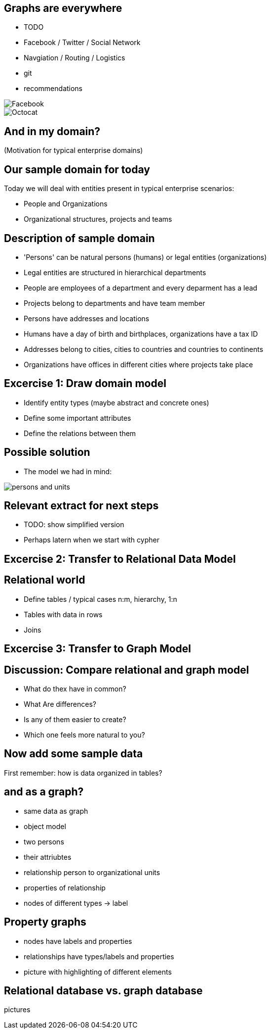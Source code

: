 == Graphs are everywhere
 
- TODO
- Facebook / Twitter / Social Network
- Navgiation / Routing / Logistics
- git
- recommendations

image::{img}/Facebook.png[align="right"]
image::{img}/Octocat.png[align="right"]

== And in my domain?

(Motivation for typical enterprise domains)

== Our sample domain for today

Today we will deal with entities present in typical enterprise scenarios:

* People and Organizations
* Organizational structures, projects and teams

== Description of sample domain

* 'Persons' can be natural persons (humans) or legal entities (organizations)
* Legal entities are structured in hierarchical departments
* People are employees of a department and every deparment has a lead
* Projects belong to departments and have team member
* Persons have addresses and locations
* Humans have a day of birth and birthplaces, organizations have a tax ID 
* Addresses belong to cities, cities to countries and countries to continents
* Organizations have offices in different cities where projects take place

== Excercise 1: Draw domain model

* Identify entity types (maybe abstract and concrete ones)
* Define some important attributes
* Define the relations between them

== Possible solution

* The model we had in mind:

image::{img}/persons-and-units.png[]

== Relevant extract for next steps

* TODO: show simplified version
* Perhaps latern when we start with cypher

== Excercise 2: Transfer to Relational Data Model

== Relational world

* Define tables / typical cases n:m, hierarchy, 1:n
* Tables with data in rows
* Joins

== Excercise 3: Transfer to Graph Model

== Discussion: Compare relational and graph model

* What do thex have in common?
* What Are differences?
* Is any of them easier to create?
* Which one feels more natural to you?

== Now add some sample data

First remember: how is data organized in tables?

== and as a graph?

- same data as graph
- object model
- two persons
- their attriubtes
- relationship person to organizational units
- properties of relationship
- nodes of different types -> label

== Property graphs

- nodes have labels and properties
- relationships have types/labels and properties
- picture with highlighting of different elements

== Relational database vs. graph database

pictures


